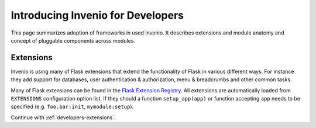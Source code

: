 .. _developers-introduction:

Introducing Invenio for Developers
==================================

This page summarizes adoption of frameworks in used Invenio. It describes
extensions and module anatomy and concept of pluggable components across
modules.

Extensions
----------

Invenio is using many of Flask extensions that extend the functionality of
Flask in various different ways. For instance they add support for
databases, user authentication & authorization, menu & breadcrumbs and
other common tasks.

Many of Flask extensions can be found in the `Flask Extension Registry`_.
All extensions are automatically loaded from ``EXTENSIONS`` configuration
option list. If they should a function ``setup_app(app)`` or function
accepting ``app`` needs to be specified (e.g. ``foo.bar:init``,
``mymodule:setup``).

Continue with :ref:`developers-extensions`.

.. _Flask Extension Registry: http://flask.pocoo.org/extensions/
.. _SQLAlchemy: http://www.sqlalchemy.org/
